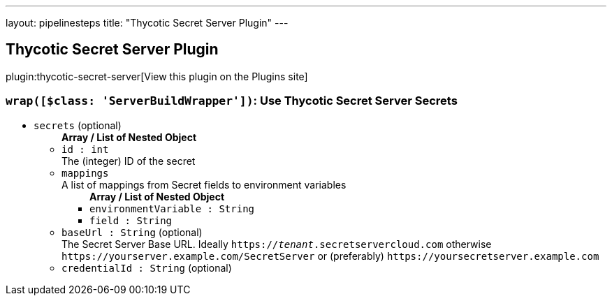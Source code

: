 ---
layout: pipelinesteps
title: "Thycotic Secret Server Plugin"
---

:notitle:
:description:
:author:
:email: jenkinsci-users@googlegroups.com
:sectanchors:
:toc: left
:compat-mode!:

== Thycotic Secret Server Plugin

plugin:thycotic-secret-server[View this plugin on the Plugins site]

=== `wrap([$class: 'ServerBuildWrapper'])`: Use Thycotic Secret Server Secrets
++++
<ul><li><code>secrets</code> (optional)
<ul><b>Array / List of Nested Object</b>
<li><code>id : int</code>
<div><div>
 The (integer) ID of the secret
</div></div>

</li>
<li><code>mappings</code>
<div><div>
 A list of mappings from Secret fields to environment variables
</div></div>

<ul><b>Array / List of Nested Object</b>
<li><code>environmentVariable : String</code>
</li>
<li><code>field : String</code>
</li>
</ul></li>
<li><code>baseUrl : String</code> (optional)
<div><div>
 The Secret Server Base URL. Ideally <code>https://<i>tenant</i>.secretservercloud.com</code> otherwise <code>https://yourserver.example.com/SecretServer</code> or (preferably) <code>https://yoursecretserver.example.com</code>
</div></div>

</li>
<li><code>credentialId : String</code> (optional)
</li>
</ul></li>
</ul>


++++
